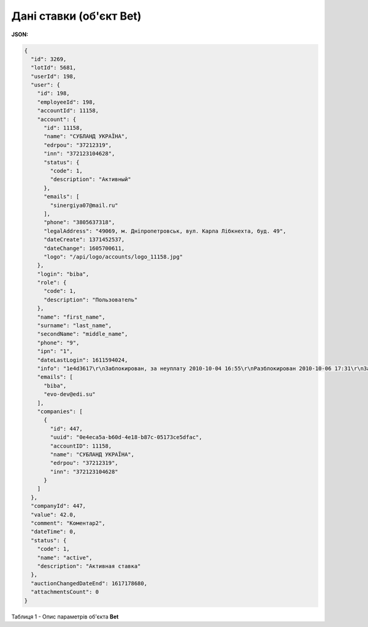 #############################################################
**Дані ставки (об'єкт Bet)**
#############################################################

**JSON:**

.. code:: json

	{
	  "id": 3269,
	  "lotId": 5681,
	  "userId": 198,
	  "user": {
	    "id": 198,
	    "employeeId": 198,
	    "accountId": 11158,
	    "account": {
	      "id": 11158,
	      "name": "СУБЛАНД УКРАЇНА",
	      "edrpou": "37212319",
	      "inn": "372123104628",
	      "status": {
	        "code": 1,
	        "description": "Активный"
	      },
	      "emails": [
	        "sinergiya07@mail.ru"
	      ],
	      "phone": "3805637318",
	      "legalAddress": "49069, м. Дніпропетровськ, вул. Карла Лібкнехта, буд. 49",
	      "dateCreate": 1371452537,
	      "dateChange": 1605700611,
	      "logo": "/api/logo/accounts/logo_11158.jpg"
	    },
	    "login": "biba",
	    "role": {
	      "code": 1,
	      "description": "Пользователь"
	    },
	    "name": "first_name",
	    "surname": "last_name",
	    "secondName": "middle_name",
	    "phone": "9",
	    "ipn": "1",
	    "dateLastLogin": 1611594024,
	    "info": "1e4d3617\r\nЗаблокирован, за неуплату 2010-10-04 16:55\r\nРазблокирован 2010-10-06 17:31\r\nЗаблокирован, за неуплату 2011-03-29 11:47\r\nРазблокирован 2011-03-29 15:34\r\nЗаблокирован, за неуплату 2011-05-10 09:24\r\nРазблокирован 2011-05-10 11:44",
	    "emails": [
	      "biba",
	      "evo-dev@edi.su"
	    ],
	    "companies": [
	      {
	        "id": 447,
	        "uuid": "0e4eca5a-b60d-4e18-b87c-05173ce5dfac",
	        "accountID": 11158,
	        "name": "СУБЛАНД УКРАЇНА",
	        "edrpou": "37212319",
	        "inn": "372123104628"
	      }
	    ]
	  },
	  "companyId": 447,
	  "value": 42.0,
	  "comment": "Коментар2",
	  "dateTime": 0,
	  "status": {
	    "code": 1,
	    "name": "active",
	    "description": "Активная ставка"
	  },
	  "auctionChangedDateEnd": 1617178680,
	  "attachmentsCount": 0
	}

Таблиця 1 - Опис параметрів об'єкта **Bet**

.. csv-table:: 
  :file: for_csv/Bet.csv
  :widths:  1, 12, 41
  :header-rows: 1
  :stub-columns: 0


